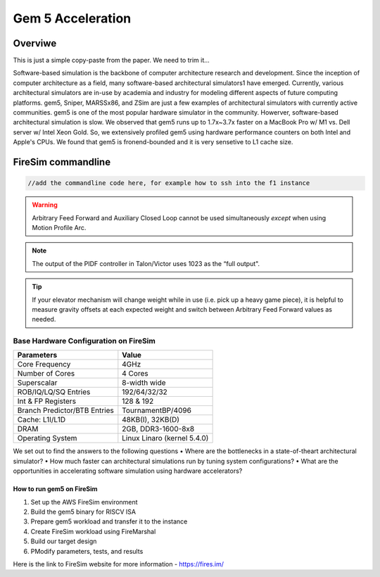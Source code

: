 .. this will make a link in the index.html
Gem 5 Acceleration
==================

Overviwe
^^^^^^^^^^^^^^^^^^^^^^^^^^^^^^^^^^^^^^^^^^^^^^^^^^^^
This is just a simple copy-paste from the paper. We need to trim it...

Software-based simulation is the backbone of computer architecture research and development. Since the inception of computer architecture as a field, many software-based
architectural simulators1 have emerged. Currently, various architectural simulators are in-use by academia and industry for modeling different aspects of future computing platforms.
gem5, Sniper, MARSSx86, and ZSim are just a few examples of architectural simulators with currently active communities. gem5 is one of the most popular hardware simulator in the community. Howerver,
software-based architectural simulation is slow. We observed that gem5 runs up to 1.7x~3.7x faster on a MacBook Pro w/ M1 vs. Dell server w/ Intel Xeon Gold.
So, we extensively profiled gem5 using hardware performance counters on both Intel and Apple's CPUs. We found that gem5 is fronend-bounded and it is very sensetive to L1 cache size.

FireSim commandline
^^^^^^^^^^^^^^^^^^^^^^^^^^^^^^^^^^^^^^^^^^^^^^^^^^^^
.. this is an example of how to do a code sinp-it mace sure you specify the language for code highlighting
.. code-block:: shell

    //add the commandline code here, for example how to ssh into the f1 instance



.. calculating Velocity Feed Forward gain (kF)
.. ~~~~~~~~~~~~~~~~~~~~~~~~~~~~~~~~~~~~~~~~~~~
.. the "tilde" underline will greate a sub-sub section with a link 


.. .. this will make a smaller bold template
.. Do I need to calculate kF?
.. ----------------------------------------------------------------------------------
.. If using any of the control modes, we recommend calculating the kF:


.. this is how you can make a waring
.. warning:: Arbitrary Feed Forward and Auxiliary Closed Loop cannot be used simultaneously *except* when using Motion Profile Arc.
.. this is how you can make a note
.. note:: The output of the PIDF controller in Talon/Victor uses 1023 as the “full output".
.. this is how you can make tips
.. tip:: If your elevator mechanism will change weight while in use (i.e. pick up a heavy game piece), it is helpful to measure gravity offsets at each expected weight and switch between Arbitrary Feed Forward values as needed.
.. this is how you insert an image, make sure it is alse in the img folder
.. image:: img/KU_campus_V2.png



.. .. this is how you can make a table
.. General Closed-Loop Configs
.. ----------------------------------------------------------------------------------
.. +----------------------------------------+------------------------------------------------------------------------+
.. |               Parameters                |                         Description                                    |
.. +----------------------------------------+------------------------------------------------------------------------+
.. | PID 0 Primary Feedback Sensor          |  | Selects the sensor source for PID0 closed loop, soft limits, and    |
.. |                                        |  | value reporting for the SelectedSensor API.                         |
.. +----------------------------------------+------------------------------------------------------------------------+
.. | PID 0 Primary Sensor Coefficient       |  | Scalar (0,1] to multiply selected sensor value before using.        |
.. |                                        |  | Note this will reduce resolution of the closed-loop.                |
.. +----------------------------------------+------------------------------------------------------------------------+
.. | PID 1 Aux Feedback Sensor              |  Select the sensor to use for Aux PID[1].                              |
.. +----------------------------------------+------------------------------------------------------------------------+
.. | PID 1 Aux Sensor Coefficient           |  | Scalar (0,1] to multiply selected sensor value before using.        |
.. |                                        |  | Note that this will reduce the resolution of the closed-loop.       |
.. +----------------------------------------+------------------------------------------------------------------------+
.. | PID 1 Polarity                         |  | False: motor output = PID[0] + PID[1],  follower = PID[0] - PID[1]. |
.. |                                        |  | True : motor output = PID[0] - PID[1],  follower = PID[0] + PID[1]. |
.. |                                        |  | This only occurs if follower is an auxiliary type.                  |
.. +----------------------------------------+------------------------------------------------------------------------+
.. | Closed Loop Ramp                       |  | How much ramping to apply in seconds from neutral-to-full.          |
.. |                                        |  | A value of 0.100 means 100ms from neutral to full output.           |
.. |                                        |  | Set to 0 to disable.                                                |
.. |                                        |  | Max value is 10 seconds.                                            |
.. +----------------------------------------+------------------------------------------------------------------------+



.. heres how to put in a table with scrolling
Base Hardware Configuration on FireSim
----------------------------------------------------------------------------------
=======================================     =========================================================================================================================================================================================================================================================================================================================  
Parameters										Value							
=======================================     =========================================================================================================================================================================================================================================================================================================================  
Core Frequency                                  4GHz
Number of Cores                                 4 Cores
Superscalar                                     8-width wide
ROB/IQ/LQ/SQ Entries                            192/64/32/32
Int & FP Registers                              128 & 192
Branch Predictor/BTB Entries                    TournamentBP/4096
Cache: L1I/L1D                                  48KB(I), 32KB(D)
DRAM                                            2GB, DDR3-1600-8x8
Operating System                                Linux Linaro (kernel 5.4.0)
=======================================     ========================================================================================================================================================================================================================================================================================================================= 



We set out to find the answers to the following questions 
• Where are the bottlenecks in a state-of-theart architectural simulator?
•  How much faster can architectural simulations run by tuning system configurations?
• What are the opportunities in accelerating software simulation using hardware accelerators?



How to run gem5 on FireSim
~~~~~~~~~~~~~~~~~~~~~~~~~~~~~~~~~~~~~~~~~~~

1. Set up the AWS FireSim environment

2. Build the gem5 binary for RISCV ISA

3. Prepare gem5 workload and transfer it to the instance

4. Create FireSim workload using FireMarshal

5. Build our target design

6. PModify parameters, tests, and results



.. this is how you put in a url
Here is the link to FireSim website for more information
- https://fires.im/


.. this is how you put in a hyperlink
.. For scaling the value, the cosine term of trigonometry_ matches the scaling we need for our rotating arm.  The cosine term is at maximum value (+1) when at horizontal (0 degrees or radians) and is at 0 when the arm is vertical (90 degrees or pi/2 radians).
.. To use this cosine value as a scalar, we will need to determine our current angle.  This requires knowing the current arm position and number of position ticks per degree, then converting to units of radians.

.. .. _trigonometry: https://en.wikipedia.org/wiki/Trigonometry

